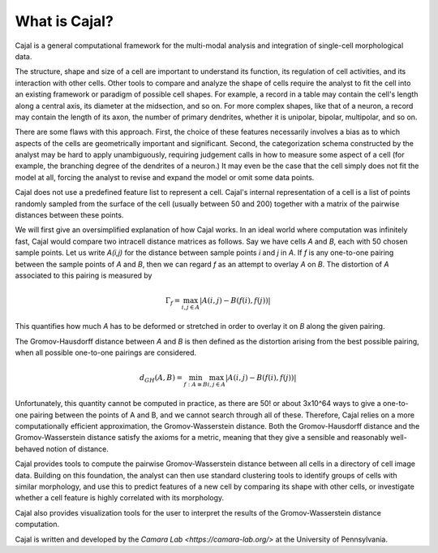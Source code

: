 What is Cajal?
==============

Cajal is a general computational framework for the multi-modal analysis and integration of single-cell morphological data.

The structure, shape and size of a cell are important to understand its function, its regulation of cell activities, and its interaction with other cells. Other tools to compare and analyze the
shape of cells require the analyst to fit the cell into an existing framework or paradigm of possible cell shapes. For example, a record in a table may contain the cell's length along a central axis, its diameter at the midsection, and so on. For more complex shapes, like that of a neuron, a record may contain the length of its axon, the number of primary dendrites, whether it is unipolar, bipolar, multipolar, and so on.

There are some flaws with this approach. First, the choice of these features necessarily involves a bias as to which aspects of the cells are geometrically important and significant. Second, the categorization schema constructed by the analyst may be hard to apply unambiguously, requiring judgement calls in how to measure some aspect of a cell (for example, the branching degree of the dendrites of a neuron.) It may even be the case that the cell simply does not fit the model at all, forcing the analyst to revise and expand the model or omit some data points.

Cajal does not use a predefined feature list to represent a cell. Cajal's internal representation of a cell is a list of points randomly sampled from the surface of the cell (usually between 50 and 200) together with a matrix of the pairwise distances between these points.

We will first give an oversimplified explanation of how Cajal works. In an ideal world where computation was infinitely fast, Cajal would compare two intracell distance matrices as follows.
Say we have cells *A* and *B*, each with 50 chosen sample points. Let us write *A(i,j)* for the distance between sample points *i* and *j* in *A*. If *f* is any one-to-one pairing between the sample points of *A* and *B*, then we can regard *f* as an attempt to overlay *A* on *B*. The distortion of *A* associated to this pairing is measured by

.. math::  \Gamma_f = \max_{i,j \in A} \lvert A(i,j) - B(f(i),f(j)) \rvert

This quantifies how much *A* has to be deformed or stretched in order to overlay it on *B* along the given pairing.

The Gromov-Hausdorff distance between *A* and *B* is then defined as the distortion arising from the best possible pairing, when all possible one-to-one pairings are considered.

.. math::  d_{GH}(A,B) = \min_{f : A\cong B} \max_{i,j \in A} \lvert A(i,j) - B(f(i),f(j)) \rvert

Unfortunately, this quantity cannot be computed in practice, as there are 50! or about 3x10^64 ways to give a one-to-one pairing between the points of A and B, and we cannot search through all of these. Therefore, Cajal relies on a more computationally efficient approximation, the Gromov-Wasserstein distance. Both the Gromov-Hausdorff distance and the Gromov-Wasserstein distance satisfy the axioms for a metric, meaning that they give a sensible and reasonably well-behaved notion of distance.

Cajal provides tools to compute the pairwise Gromov-Wasserstein distance between all cells in a directory of cell image data. Building on this foundation, the analyst can then use standard clustering
tools to identify groups of cells with similar morphology, and use this to predict features of a new cell by comparing its shape with other cells, or investigate whether a cell feature is highly
correlated with its morphology.

Cajal also provides visualization tools for the user to interpret the results of the Gromov-Wasserstein distance computation.

Cajal is written and developed by the `Camara Lab <https://camara-lab.org/>` at the University of Pennsylvania. 
